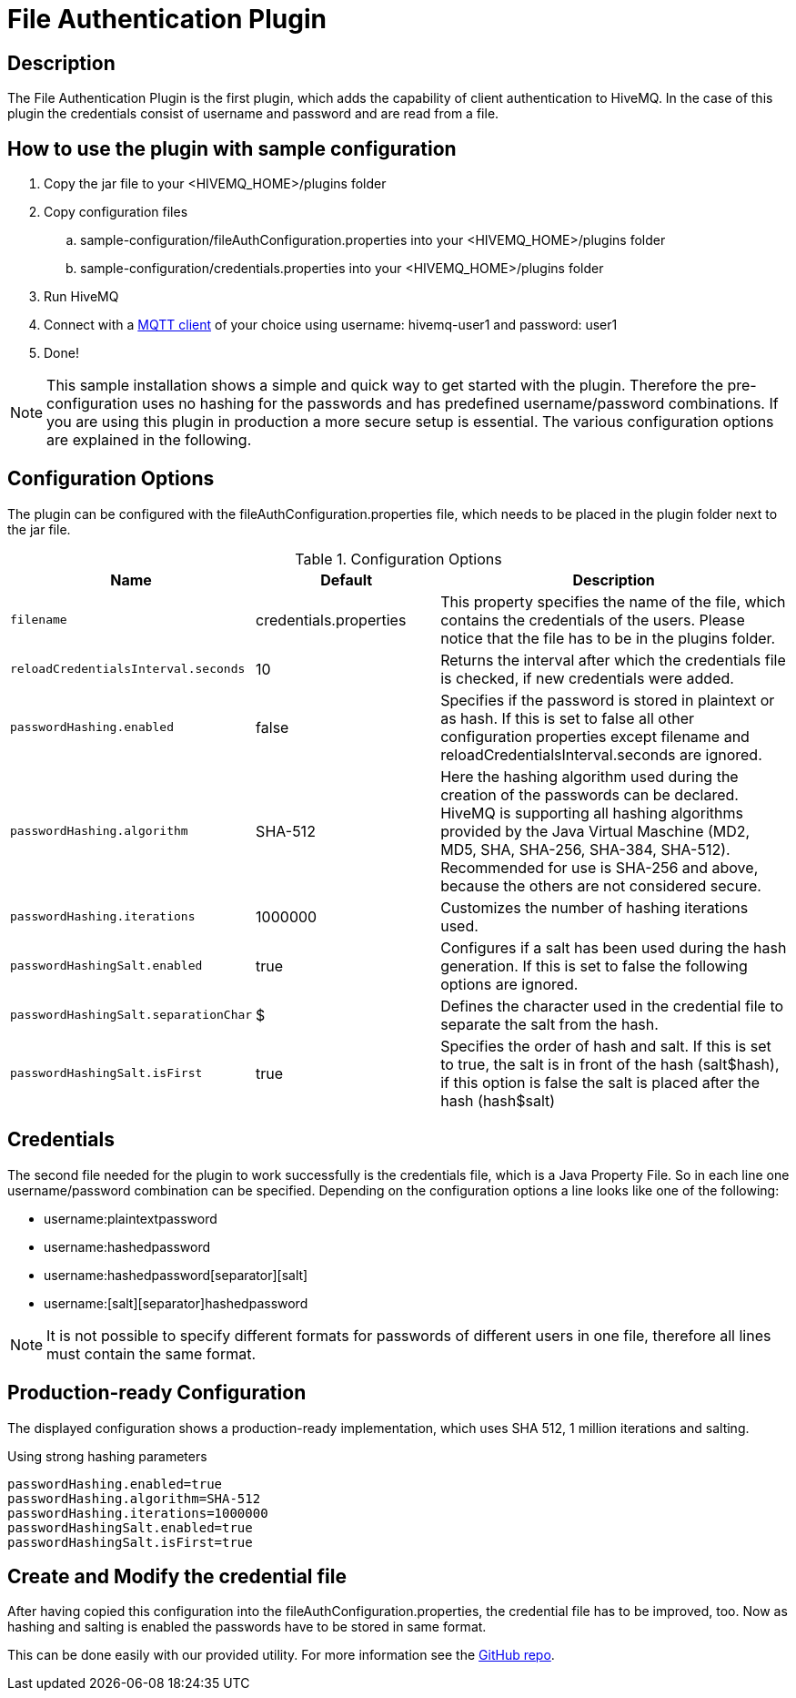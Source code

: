 :hivemq-blog-tools: http://www.hivemq.com/overview-of-mqtt-client-tools/

= File Authentication Plugin

== Description

The File Authentication Plugin is the first plugin, which adds the capability of client authentication to HiveMQ. In the case of this plugin the credentials consist of username and password and are read from a file.

== How to use the plugin with sample configuration

. Copy the jar file to your +<HIVEMQ_HOME>/plugins+ folder
. Copy configuration files
..  +sample-configuration/fileAuthConfiguration.properties+ into your +<HIVEMQ_HOME>/plugins+ folder
..  +sample-configuration/credentials.properties+ into your +<HIVEMQ_HOME>/plugins+ folder
. Run HiveMQ
. Connect with a {hivemq-blog-tools}[MQTT client] of your choice using username: +hivemq-user1+ and password: +user1+
. Done!



NOTE: This sample installation shows a simple and quick way to get started with the plugin. Therefore the pre-configuration uses no hashing for the passwords and has predefined username/password combinations. If you are using this plugin in production a more secure setup is essential. The various configuration options are explained in the following.

== Configuration Options

The plugin can be configured with the +fileAuthConfiguration.properties+ file, which needs to be placed in the plugin folder next to the jar file.

[cols="1m,1,2" options="header"]
.Configuration Options 
|===
|Name
|Default
|Description


|filename
|credentials.properties
|This property specifies the name of the file, which contains the credentials of the users. Please notice that the file has to be in the plugins folder.

|reloadCredentialsInterval.seconds
|10
|Returns the interval after which the credentials file is checked, if new credentials were added.


|passwordHashing.enabled
|false
|Specifies if the password is stored in plaintext or as hash. If this is set to false all other configuration properties except +filename+ and +reloadCredentialsInterval.seconds+ are ignored.


|passwordHashing.algorithm
|SHA-512
|Here the hashing algorithm used during the creation of the passwords can be declared. HiveMQ is supporting all hashing algorithms provided by the Java Virtual Maschine (MD2, MD5, SHA, SHA-256, SHA-384, SHA-512). Recommended for use is SHA-256 and above, because the others are not considered secure.


|passwordHashing.iterations
|1000000
|Customizes the number of hashing iterations used.


|passwordHashingSalt.enabled
|true
|Configures if a salt has been used during the hash generation. If this is set to false the following options are ignored.


|passwordHashingSalt.separationChar
|$
|Defines the character used in the credential file to separate the salt from the hash.


|passwordHashingSalt.isFirst
|true
|Specifies the order of hash and salt. If this is set to true, the salt is in front of the hash (salt$hash), if this option is false the salt is placed after the hash (hash$salt)

|===

== Credentials

The second file needed for the plugin to work successfully is the credentials file, which is a Java Property File. So in each line one username/password combination can be specified. Depending on the configuration options a line looks like one of the following:

* username:plaintextpassword
* username:hashedpassword
* username:hashedpassword[separator][salt]
* username:[salt][separator]hashedpassword

NOTE: It is not possible to specify different formats for passwords of different users in one file, therefore all lines must contain the same format.

== Production-ready Configuration

The displayed configuration shows a production-ready implementation, which uses SHA 512, 1 million iterations and salting.
[source,xml]
.Using strong hashing parameters
----
passwordHashing.enabled=true
passwordHashing.algorithm=SHA-512
passwordHashing.iterations=1000000
passwordHashingSalt.enabled=true
passwordHashingSalt.isFirst=true
----

== Create and Modify the credential file

After having copied this configuration into the +fileAuthConfiguration.properties+, the credential file has to be improved, too. Now as hashing and salting is enabled the passwords have to be stored in same format.

This can be done easily with our provided utility. For more information see the https://github.com/hivemq/file-auth-plugin-utility[GitHub repo].
